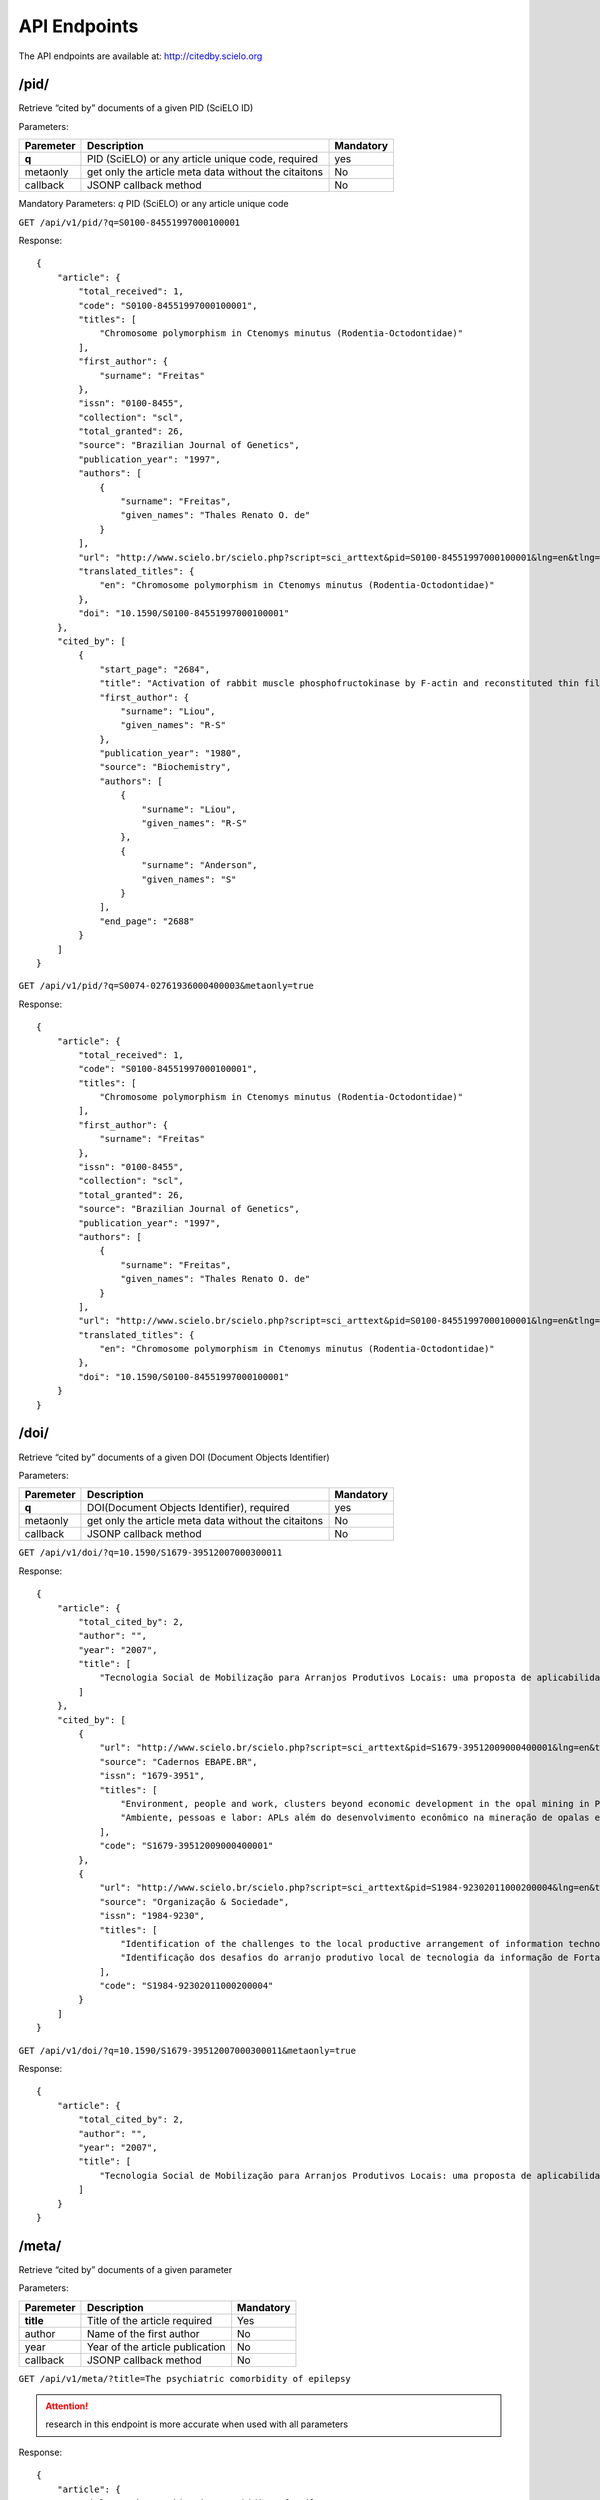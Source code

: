 .. Cited By SciELO documentation master file, created by
   sphinx-quickstart on Fri Nov 29 14:50:18 2013.
   You can adapt this file completely to your liking, but it should at least
   contain the root `toctree` directive.

API Endpoints
=============

The API endpoints are available at: http://citedby.scielo.org

/pid/
-----

Retrieve “cited by” documents of a given PID (SciELO ID)

Parameters:

+------------+-----------------------------------------------------+-------------+
| Paremeter  | Description                                         | Mandatory   |
+============+=====================================================+=============+
| **q**      | PID (SciELO) or any article unique code, required   | yes         |
+------------+-----------------------------------------------------+-------------+
| metaonly   | get only the article meta data without the citaitons| No          |
+------------+-----------------------------------------------------+-------------+
| callback   | JSONP callback method                               | No          |
+------------+-----------------------------------------------------+-------------+

Mandatory Parameters: *q* PID (SciELO) or any article unique code


``GET /api/v1/pid/?q=S0100-84551997000100001``


Response::


    {
        "article": {
            "total_received": 1,
            "code": "S0100-84551997000100001",
            "titles": [
                "Chromosome polymorphism in Ctenomys minutus (Rodentia-Octodontidae)"
            ],
            "first_author": {
                "surname": "Freitas"
            },
            "issn": "0100-8455",
            "collection": "scl",
            "total_granted": 26,
            "source": "Brazilian Journal of Genetics",
            "publication_year": "1997",
            "authors": [
                {
                    "surname": "Freitas",
                    "given_names": "Thales Renato O. de"
                }
            ],
            "url": "http://www.scielo.br/scielo.php?script=sci_arttext&pid=S0100-84551997000100001&lng=en&tlng=en",
            "translated_titles": {
                "en": "Chromosome polymorphism in Ctenomys minutus (Rodentia-Octodontidae)"
            },
            "doi": "10.1590/S0100-84551997000100001"
        },
        "cited_by": [
            {
                "start_page": "2684",
                "title": "Activation of rabbit muscle phosphofructokinase by F-actin and reconstituted thin filaments",
                "first_author": {
                    "surname": "Liou",
                    "given_names": "R-S"
                },
                "publication_year": "1980",
                "source": "Biochemistry",
                "authors": [
                    {
                        "surname": "Liou",
                        "given_names": "R-S"
                    },
                    {
                        "surname": "Anderson",
                        "given_names": "S"
                    }
                ],
                "end_page": "2688"
            }
        ]
    }


``GET /api/v1/pid/?q=S0074-02761936000400003&metaonly=true``

Response::


    {
        "article": {
            "total_received": 1,
            "code": "S0100-84551997000100001",
            "titles": [
                "Chromosome polymorphism in Ctenomys minutus (Rodentia-Octodontidae)"
            ],
            "first_author": {
                "surname": "Freitas"
            },
            "issn": "0100-8455",
            "collection": "scl",
            "total_granted": 26,
            "source": "Brazilian Journal of Genetics",
            "publication_year": "1997",
            "authors": [
                {
                    "surname": "Freitas",
                    "given_names": "Thales Renato O. de"
                }
            ],
            "url": "http://www.scielo.br/scielo.php?script=sci_arttext&pid=S0100-84551997000100001&lng=en&tlng=en",
            "translated_titles": {
                "en": "Chromosome polymorphism in Ctenomys minutus (Rodentia-Octodontidae)"
            },
            "doi": "10.1590/S0100-84551997000100001"
        }
    }


/doi/
-----

Retrieve “cited by” documents of a given DOI (Document Objects Identifier)

Parameters:

+------------+-----------------------------------------------------+-------------+
| Paremeter  | Description                                         | Mandatory   |
+============+=====================================================+=============+
| **q**      | DOI(Document Objects Identifier), required          |yes          |
+------------+-----------------------------------------------------+-------------+
| metaonly   | get only the article meta data without the citaitons| No          |
+------------+-----------------------------------------------------+-------------+
| callback   | JSONP callback method                               | No          |
+------------+-----------------------------------------------------+-------------+


``GET /api/v1/doi/?q=10.1590/S1679-39512007000300011``


Response::


    {
        "article": {
            "total_cited_by": 2,
            "author": "",
            "year": "2007",
            "title": [
                "Tecnologia Social de Mobilização para Arranjos Produtivos Locais: uma proposta de aplicabilidade"
            ]
        },
        "cited_by": [
            {
                "url": "http://www.scielo.br/scielo.php?script=sci_arttext&pid=S1679-39512009000400001&lng=en&tlng=en",
                "source": "Cadernos EBAPE.BR",
                "issn": "1679-3951",
                "titles": [
                    "Environment, people and work, clusters beyond economic development in the opal mining in Pedro II, Piauí",
                    "Ambiente, pessoas e labor: APLs além do desenvolvimento econômico na mineração de opalas em Pedro II, no Piauí"
                ],
                "code": "S1679-39512009000400001"
            },
            {
                "url": "http://www.scielo.br/scielo.php?script=sci_arttext&pid=S1984-92302011000200004&lng=en&tlng=en",
                "source": "Organização & Sociedade",
                "issn": "1984-9230",
                "titles": [
                    "Identification of the challenges to the local productive arrangement of information technology in Fortaleza-CE",
                    "Identificação dos desafios do arranjo produtivo local de tecnologia da informação de Fortaleza-CE"
                ],
                "code": "S1984-92302011000200004"
            }
        ]
    }


``GET /api/v1/doi/?q=10.1590/S1679-39512007000300011&metaonly=true``


Response::


    {
        "article": {
            "total_cited_by": 2,
            "author": "",
            "year": "2007",
            "title": [
                "Tecnologia Social de Mobilização para Arranjos Produtivos Locais: uma proposta de aplicabilidade"
            ]
        }
    }

/meta/
------

Retrieve “cited by” documents of a given parameter

Parameters:

+------------+-----------------------------------------------------+-------------+
| Paremeter  | Description                                         | Mandatory   |
+============+=====================================================+=============+
| **title**  | Title of the article required                       | Yes         |
+------------+-----------------------------------------------------+-------------+
| author     | Name of the first author                            | No          |
+------------+-----------------------------------------------------+-------------+
| year       | Year of the article publication                     | No          |
+------------+-----------------------------------------------------+-------------+
| callback   | JSONP callback method                               | No          |
+------------+-----------------------------------------------------+-------------+

``GET /api/v1/meta/?title=The psychiatric comorbidity of epilepsy``

.. attention::
    research in this endpoint is more accurate when used with all parameters


Response::


    {
        "article": {
            "title": "The psychiatric comorbidity of epilepsy",
            "total_cited_by": 31,
            "year": "",
            "author": ""
        },
        "cited_by": [
            {
                "url": "http://www.scielo.br/scielo.php?script=sci_arttext&pid=S1676-26492011000200006&lng=en&tlng=en",
                "source": "Journal of Epilepsy and Clinical Neurophysiology",
                "issn": "1676-2649",
                "titles": [
                    "Psychiatric and behavioral effects of the antiepileptic drugs and their action as mood stabilizers",
                    "Efeitos psiqui\u00e1tricos e comportamentais das drogas antiepil\u00e9pticas e sua a\u00e7\u00e3o como moduladores de humor"
                ],
                "code": "S1676-26492011000200006"
            },
            {
                "url": "http://www.scielo.br/scielo.php?script=sci_arttext&pid=S1676-26492010000400007&lng=en&tlng=en",
                "source": "Journal of Epilepsy and Clinical Neurophysiology",
                "issn": "1676-2649",
                "titles": [
                    "Translation and cross-cultural adaptation of the Interictal Dysphoric Disorder Inventory (IDDI)",
                    "Tradu\u00e7\u00e3o e adapta\u00e7\u00e3o transcultural do Interictal Dysphoric Disorder Inventory (IDDI) para o Brasil"
                ],
                "code": "S1676-26492010000400007"
            }
        ]
    }


``GET /api/v1/meta/?title=The psychiatric comorbidity of epilepsy&metaonly=true``


Response::


    {
        "article": {
            "title": "The psychiatric comorbidity of epilepsy",
            "total_cited_by": 31,
            "year": "",
            "author": ""
        }

    }
